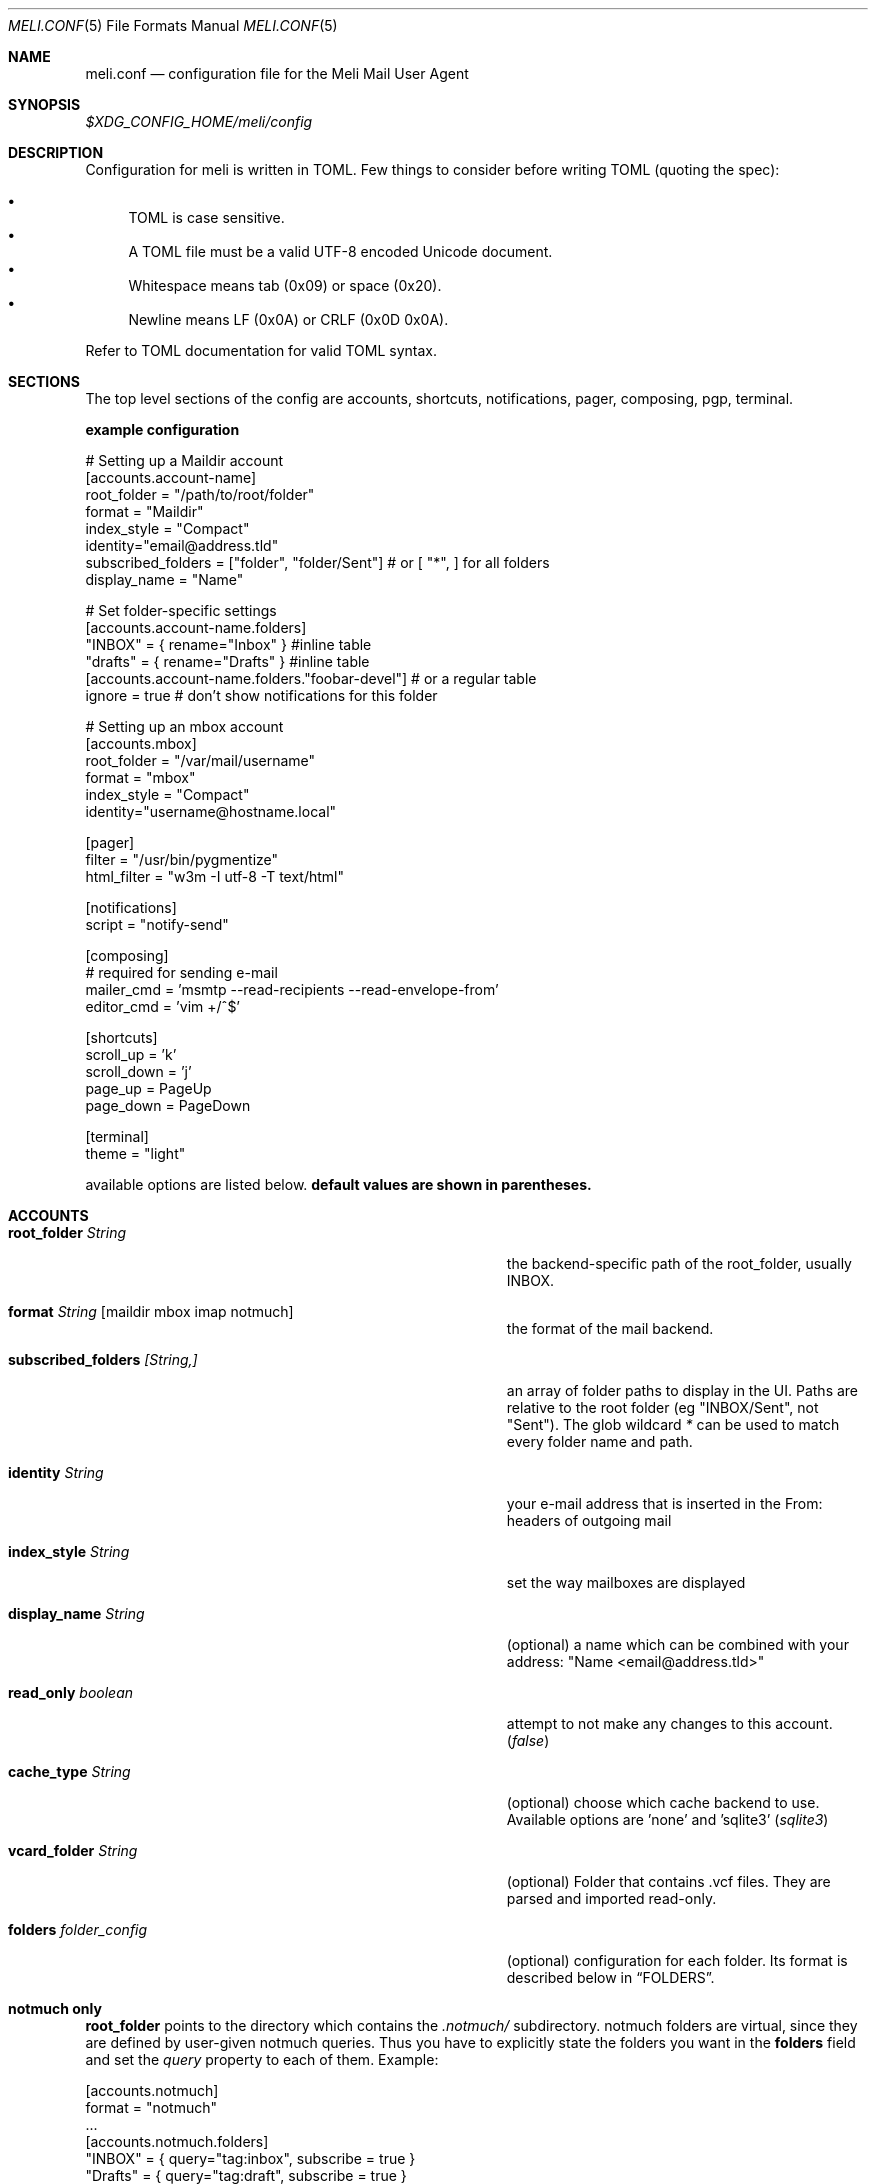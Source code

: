 .\" meli - meli.1
.\"
.\" Copyright 2017-2019 Manos Pitsidianakis
.\"
.\" This file is part of meli.
.\"
.\" meli is free software: you can redistribute it and/or modify
.\" it under the terms of the GNU General Public License as published by
.\" the Free Software Foundation, either version 3 of the License, or
.\" (at your option) any later version.
.\"
.\" meli is distributed in the hope that it will be useful,
.\" but WITHOUT ANY WARRANTY; without even the implied warranty of
.\" MERCHANTABILITY or FITNESS FOR A PARTICULAR PURPOSE.  See the
.\" GNU General Public License for more details.
.\"
.\" You should have received a copy of the GNU General Public License
.\" along with meli. If not, see <http://www.gnu.org/licenses/>.
.\"
.Dd September 16, 2019
.Dt MELI.CONF 5
.Os
.Sh NAME
.Nm meli.conf
.Nd configuration file for the Meli Mail User Agent
.Sh SYNOPSIS
.Pa $XDG_CONFIG_HOME/meli/config
.Sh DESCRIPTION
Configuration for meli is written in TOML. Few things to consider before writing TOML (quoting the spec):
.Pp
.Bl -bullet -compact
.It
TOML is case sensitive.
.It
A TOML file must be a valid UTF-8 encoded Unicode document.
.It
Whitespace means tab (0x09) or space (0x20).
.It
Newline means LF (0x0A) or CRLF (0x0D 0x0A).
.El
.Pp
Refer to TOML documentation for valid TOML syntax.
.Sh SECTIONS
The top level sections of the config are accounts, shortcuts, notifications, pager, composing, pgp, terminal.
.Pp
.Sy example configuration
.Bd -literal
# Setting up a Maildir account
[accounts.account-name]
root_folder = "/path/to/root/folder"
format = "Maildir"
index_style = "Compact"
identity="email@address.tld"
subscribed_folders = ["folder", "folder/Sent"] # or [ "*", ] for all folders
display_name = "Name"

# Set folder-specific settings
  [accounts.account-name.folders]
  "INBOX" = { rename="Inbox" } #inline table
  "drafts" = { rename="Drafts" } #inline table
  [accounts.account-name.folders."foobar-devel"] # or a regular table
    ignore = true # don't show notifications for this folder

# Setting up an mbox account
[accounts.mbox]
root_folder = "/var/mail/username"
format = "mbox"
index_style = "Compact"
identity="username@hostname.local"

[pager]
filter = "/usr/bin/pygmentize"
html_filter = "w3m -I utf-8 -T text/html"

[notifications]
script = "notify-send"

[composing]
# required for sending e-mail
mailer_cmd = 'msmtp --read-recipients --read-envelope-from'
editor_cmd = 'vim +/^$'

[shortcuts]
scroll_up = 'k'
scroll_down = 'j'
page_up = PageUp
page_down = PageDown

[terminal]
theme = "light"
.Ed
.Pp
available options are listed below.
.Sy default values are shown in parentheses.
.Sh ACCOUNTS
.Bl -tag -width 36n
.It Ic root_folder Ar String
the backend-specific path of the root_folder, usually INBOX.
.It Ic format Ar String Op maildir mbox imap notmuch
the format of the mail backend.
.It Ic subscribed_folders Ar [String,]
an array of folder paths to display in the UI. Paths are relative to the root folder (eg "INBOX/Sent", not "Sent").
The glob wildcard
.Em \&*
can be used to match every folder name and path.
.It Ic identity Ar String
your e-mail address that is inserted in the From: headers of outgoing mail
.It Ic index_style Ar String
set the way mailboxes are displayed
.El
.TS
allbox tab(:);
lb l.
conversations:shows one entry per thread
compact:shows one row per thread
threaded:shows threads as a tree structure
plain:shows one row per mail, regardless of threading
.TE
.Bl -tag -width 36n
.It Ic display_name Ar String
(optional) a name which can be combined with your address:
"Name <email@address.tld>"
.It Ic read_only Ar boolean
attempt to not make any changes to this account.
.Pq Em false
.It Ic cache_type Ar String
(optional) choose which cache backend to use. Available options are 'none' and 'sqlite3'
.Pq Em "sqlite3"
.It Ic vcard_folder Ar String
(optional) Folder that contains .vcf files. They are parsed and imported read-only.
.It Ic folders Ar folder_config
(optional) configuration for each folder. Its format is described below in
.Sx FOLDERS Ns
\&.
.El
.Sh notmuch only
.Ic root_folder
points to the directory which contains the
.Pa .notmuch/
subdirectory. notmuch folders are virtual, since they are defined by user-given notmuch queries. Thus you have to explicitly state the folders you want in the
.Ic folders
field and set the
.Ar query
property to each of them. Example:
.Bd -literal
[accounts.notmuch]
format = "notmuch"
\&...
  [accounts.notmuch.folders]
  "INBOX" = {  query="tag:inbox", subscribe = true }
  "Drafts" = {  query="tag:draft", subscribe = true }
  "Sent" = {  query="from:username@server.tld from:username2@server.tld", subscribe = true }
.Ed
.Sh IMAP only
IMAP specific options are:
.Bl -tag -width 36n
.It Ic server_hostname Ar String
example:
.Qq mail.example.tld
.It Ic server_username Ar String
.It Ic server_password Ar String
.It Ic server_port Ar number
(optional)
.\" default value
.Pq Em 143
.It Ic use_starttls Ar boolean
(optional) if port is 993 and use_starttls is unspecified, it becomes false by default.
.\" default value
.Pq Em true
.It Ic danger_accept_invalid_certs Ar boolean
(optional) do not validate TLS certificates.
.\" default value
.Pq Em false
.El
.Sh FOLDERS
.Bl -tag -width 36n
.It Ic rename Ar String
(optional) show a different name for this folder in the UI
.It Ic autoload Ar boolean
(optional) load this folder on startup (not functional yet)
.It Ic subscribe Ar boolean
(optional) watch this folder for updates
.\" default value
.Pq Em true
.It Ic ignore Ar boolean
(optional) silently insert updates for this folder, if any
.\" default value
.Pq Em false
.It Ic usage Ar boolean
(optional) special usage of this folder. valid values are:
.Bl -bullet -compact
.It
.Ar Normal
.It
.Ar Inbox
.It
.Ar Archive
.It
.Ar Drafts
.It
.Ar Flagged
.It
.Ar Junk
.It
.Ar Sent
.It
.Ar Trash
.El
otherwise usage is inferred from the folder title.
.It Ic conf_override Ar boolean
(optional) override global settings for this folder. available sections to override are
.Em pager, notifications, shortcuts, composing
and the account options
.Em identity and index_style Ns
\&. example:
.Bd -literal
[accounts."imap.domain.tld".folders."INBOX"]
  index_style = "plain"
  [accounts."imap.domain.tld".folders."INBOX".pager]
    filter = ""
.Ed
.El
.Sh COMPOSING
.Bl -tag -width 36n
.It Ic mailer_cmd Ar String
command to pipe new mail to, exit code must be 0 for success.
.It Ic editor_cmd Ar String
command to launch editor. Can have arguments. Draft filename is given as the last argument. If it's missing, the environment variable $EDITOR is looked up.
.It Ic embed Ar boolean
(optional) embed editor within meli
.\" default value
.Pq Em false
.It Ic format_flowed Ar boolean
(optional) set format=flowed [RFC3676] in text/plain attachments.
.\" default value
.Pq Em true
.El
.Sh SHORTCUTS
Shortcuts can take the following values:
.Qq Em Backspace
.Qq Em Left
.Qq Em Right
.Qq Em Up
.Qq Em Down
.Qq Em Home
.Qq Em End
.Qq Em PageUp
.Qq Em PageDown
.Qq Em Delete
.Qq Em Insert
.Qq Em Esc
and
.Qq Em char Ns
, where char is a single character string.
.Bl -tag -width 36n
.It Ic prev_page
Go to previous page.
.It Ic next_page
Go to next page.
.It Ic prev_folder
Go to previous folder.
.It Ic next_folder
Go to next folder.
.It Ic prev_account
Go to previous account.
.It Ic next_account
Go to next account.
.It Ic new_mail
Start new mail draft in new tab
.It Ic open_thread
Open thread.
.It Ic exit_thread
Exit thread view
.It Ic scroll_up
Scroll up pager.
.It Ic scroll_down
Scroll down pager.
.It Ic page_up
Go to previous pager page
.It Ic page_down
Go to next pager pag
.It Ic create_contact
Create new contact.
.It Ic edit_contact
Edit contact under cursor
.El
.Sh NOTIFICATIONS
.Bl -tag -width 36n
.It Ic enable Ar boolean
enable freedesktop-spec notifications. this is usually what you want
.\" default value
.Pq Em true
.It Ic script Ar String
(optional) script to pass notifications to, with title as 1st arg and body as 2nd
.\" default value
.Pq Em none
.It Ic xbiff_file_path Ar String
(optional) file that gets its size updated when new mail arrives
.Pq Em none
.\" default value
.It Ic play_sound Ar boolean
(optional) play theme sound in notifications if possible
.Pq Em false
.\" default value
.It Ic sound_file Ar String
(optional) play sound file in notifications if possible
.\" default value
.Pq Em none
.El
.Sh PAGER
.Bl -tag -width 36n
.It Ic pager_context Ar num
(optional) number of context lines when going to next page. (Unimplemented)
.\" default value
.Pq Em 0
.It Ic headers_sticky Ar boolean
(optional) always show headers when scrolling.
.\" default value
.Pq Em true
.It Ic html_filter Ar String
(optional) pipe html attachments through this filter before display
.\" default value
.Pq Em none
.It Ic filter Ar String
(optional) a command to pipe mail output through for viewing in pager.
.\" default value
.Pq Em none
.It Ic format_flowed Ar bool
(optional) respect format=flowed
.\" default value
.Pq Em true
.It Ic split_long_lines Ar bool
(optional) Split long lines that would overflow on the x axis.
.\" default value
.Pq Em true
.It Ic minimum_width Ar num
(optional) Minimum text width in columns.
.\" default value
.Pq Em 80
.El
.Sh PGP
.Bl -tag -width 36n
.It Ic auto_verify_signatures Ar boolean
auto verify signed e-mail according to RFC3156
.\" default value
.Pq Em true
.It Ic auto_sign Ar boolean
(optional) always sign sent messages
.\" default value
.Pq Em false
.It Ic key Ar String
(optional) key to be used when signing/encrypting (not functional yet)
.\" default value
.Pq Em none
.It Ic gpg_binary Ar String
(optional) gpg binary name or file location to use
.\" default value
.Pq Em "gpg2"
.El
.Sh TERMINAL
.Bl -tag -width 36n
.It Ic theme Ar String
(optional) select between these themes: light / dark
.\" default value
.Pq Em dark
.It Ic ascii_drawing Ar boolean
(optional) if true, box drawing will be done with ascii characters.
.\" default value
.Pq Em false
.It Ic window_title Ar String
(optional) set window title in xterm compatible terminals (empty string means no window title is set)
.\" default value
.Pq Em "meli"
.El
.Sh SEE ALSO
.Xr meli 1
.Sh CONFORMING TO
TOML Standard v.0.5.0 https://github.com/toml-lang/toml/blob/master/versions/en/toml-v0.5.0.md
.Sh AUTHORS
Copyright 2017-2019
.An Manos Pitsidianakis Aq epilys@nessuent.xyz
Released under the GPL, version 3 or greater. This software carries no warranty of any kind. (See COPYING for full copyright and warranty notices.)
.Pp
.Aq https://meli.delivery
